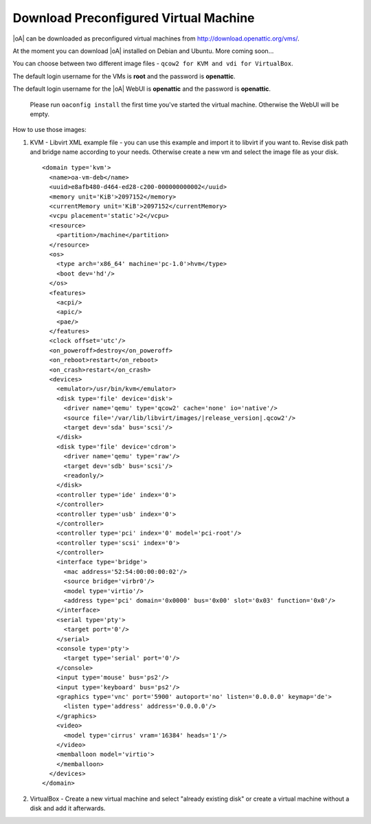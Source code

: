.. _download preconfigured virtual machine:

Download Preconfigured Virtual Machine
======================================

|oA| can be downloaded as preconfigured virtual machines from http://download.openattic.org/vms/.

At the moment you can download |oA| installed on Debian and Ubuntu. More coming soon...

You can choose between two different image files - ``qcow2 for KVM and vdi for VirtualBox``.

The default login username for the VMs is **root** and the password is **openattic**. 

The default login username for the |oA| WebUI is **openattic** and the password is **openattic**.

	.. note::

	Please run ``oaconfig install`` the first time you've started the virtual machine. 
	Otherwise the WebUI will be empty.

How to use those images:

#.	KVM - Libvirt XML example file - you can use this example and import it to libvirt if you want to.
	Revise disk path and bridge name according to your needs. 
	Otherwise create a new vm and select the image file as your disk.

	.. parsed-literal:: 

		<domain type='kvm'>
		  <name>oa-vm-deb</name>
		  <uuid>e8afb480-d464-ed28-c200-000000000002</uuid>
		  <memory unit='KiB'>2097152</memory>
		  <currentMemory unit='KiB'>2097152</currentMemory>
		  <vcpu placement='static'>2</vcpu>
		  <resource>
		    <partition>/machine</partition>
		  </resource>
		  <os>
		    <type arch='x86_64' machine='pc-1.0'>hvm</type>
		    <boot dev='hd'/>
		  </os>
		  <features>
		    <acpi/>
		    <apic/>
		    <pae/>
		  </features>
		  <clock offset='utc'/>
		  <on_poweroff>destroy</on_poweroff>
		  <on_reboot>restart</on_reboot>
		  <on_crash>restart</on_crash>
		  <devices>
		    <emulator>/usr/bin/kvm</emulator>
		    <disk type='file' device='disk'>
		      <driver name='qemu' type='qcow2' cache='none' io='native'/>
		      <source file='/var/lib/libvirt/images/|release_version|.qcow2'/>
		      <target dev='sda' bus='scsi'/>
		    </disk>
		    <disk type='file' device='cdrom'>
		      <driver name='qemu' type='raw'/>
		      <target dev='sdb' bus='scsi'/>
		      <readonly/>
		    </disk>
		    <controller type='ide' index='0'>
		    </controller>
		    <controller type='usb' index='0'>
		    </controller>
		    <controller type='pci' index='0' model='pci-root'/>
		    <controller type='scsi' index='0'>
		    </controller>
		    <interface type='bridge'>
		      <mac address='52:54:00:00:00:02'/>
		      <source bridge='virbr0'/>
		      <model type='virtio'/>
		      <address type='pci' domain='0x0000' bus='0x00' slot='0x03' function='0x0'/>
		    </interface>
		    <serial type='pty'>
		      <target port='0'/>
		    </serial>
		    <console type='pty'>
		      <target type='serial' port='0'/>
		    </console>
		    <input type='mouse' bus='ps2'/>
		    <input type='keyboard' bus='ps2'/>
		    <graphics type='vnc' port='5900' autoport='no' listen='0.0.0.0' keymap='de'>
		      <listen type='address' address='0.0.0.0'/>
		    </graphics>
		    <video>
		      <model type='cirrus' vram='16384' heads='1'/>
		    </video>
		    <memballoon model='virtio'>
		    </memballoon>
		  </devices>
		</domain>	

#.	VirtualBox - Create a new virtual machine and select "already existing disk" or create a virtual 
	machine without a disk and add it afterwards.
	
